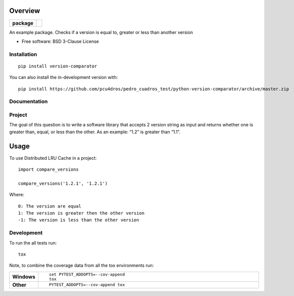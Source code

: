 ========
Overview
========

.. start-badges

.. list-table::
    :stub-columns: 1

    * - package
      - | |version| |wheel| |supported-versions| |supported-implementations|

.. |version| image:: https://img.shields.io/pypi/v/version-comparator.svg
    :alt: PyPI Package latest release
    :target: https://pypi.org/project/version-comparator

.. |wheel| image:: https://img.shields.io/pypi/wheel/version-comparator.svg
    :alt: PyPI Wheel
    :target: https://pypi.org/project/version-comparator

.. |supported-versions| image:: https://img.shields.io/pypi/pyversions/version-comparator.svg
    :alt: Supported versions
    :target: https://pypi.org/project/version-comparator

.. |supported-implementations| image:: https://img.shields.io/pypi/implementation/version-comparator.svg
    :alt: Supported implementations
    :target: https://pypi.org/project/version-comparator


.. end-badges

An example package. Checks if a version is equal to, greater or less than another version

* Free software: BSD 3-Clause License

Installation
============

::

    pip install version-comparator

You can also install the in-development version with::

    pip install https://github.com/pcu4dros/pedro_cuadros_test/python-version-comparator/archive/master.zip


Documentation
=============


Project
=======

The goal of this question is to write a software library that accepts 2 version string as input and
returns whether one is greater than, equal, or less than the other. As an example: “1.2” is
greater than “1.1”.

=====
Usage
=====

To use Distributed LRU Cache in a project::


	import compare_versions

        compare_versions('1.2.1', '1.2.1')


Where::

   0: The version are equal
   1: The version is greater then the other version
   -1: The version is less than the other version


Development
===========

To run the all tests run::

    tox

Note, to combine the coverage data from all the tox environments run:

.. list-table::
    :widths: 10 90
    :stub-columns: 1

    - - Windows
      - ::

            set PYTEST_ADDOPTS=--cov-append
            tox

    - - Other
      - ::

            PYTEST_ADDOPTS=--cov-append tox
